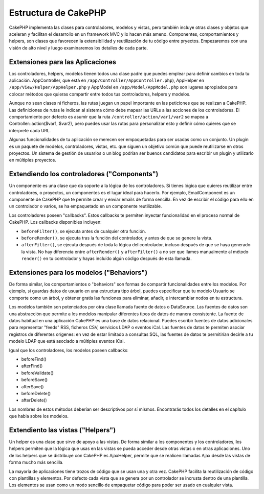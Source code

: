 Estructura de CakePHP
#####################

CakePHP implementa las clases para controladores, modelos y vistas, pero
también incluye otras clases y objetos que aceleran y facilitan el desarrollo
en un framework MVC y lo hacen más ameno. Componentes, comportamientos y 
helpers, son clases que favorecen la extensibilidad y reutilización de tu 
código entre pryectos. Empezaremos con una visión de alto nivel y luego 
examinaremos los detalles de cada parte.

Extensiones para las Aplicaciones
=================================

Los controladores, helpers, modelos tienen todos una clase padre que puedes
emplear para definir cambios en toda tu aplicación. AppController, que está
en ``/app/Controller/AppController.php``), AppHelper en 
``/app/View/Helper/AppHelper.php`` y AppModel en ``/app/Model/AppModel.php``
son lugares apropiados para colocar métodos que quieras compartir entre todos
tus controladores, helpers y modelos.

Aunque no sean clases ni ficheros, las rutas juegan un papel importante en las
peticiones que se realizan a CakePHP. Las definiciones de rutas le indican al
sistema cómo debe mapear las URLs a las acciones de los controladores. El 
comportamiento por defecto es asumir que la ruta 
``/controller/action/var1/var2`` se mapea a Controller::action($var1, $var2),
pero puedes usar las rutas para personalizar esto y definir cómo quieres que
se interprete cada URL.

Algunas funcionalidades de tu aplicación se merecen ser empaquetadas para ser
usadas como un conjunto. Un plugin es un paquete de modelos, controladores, 
vistas, etc. que siguen un objetivo común que puede reutilizarse en otros
proyectos. Un sistema de gestión de usuarios o un blog podrían ser buenos
candidatos para escribir un plugin y utilizarlo en múltiples proyectos.

Extendiendo los controladores ("Components")
============================================

Un componente es una clase que da soporte a la lógica de los controladores.
Si tienes lógica que quieres reutilizar entre controladores, o proyectos, 
un componentes es el lugar ideal para hacerlo. Por ejemplo, EmailComponent es
un componente de CakePHP que te permite crear y enviar emails de forma 
sencilla. En vez de escribir el código para ello en un controlador o varios, 
se ha empaquetado en un componente reutilizable.

Los controladores poseen "callbacks". Estos callbacks te permiten inyectar
funcionalidad en el proceso normal de CakePHP. Los callbacks disponibles 
incluyen:

-  ``beforeFilter()``, se ejecuta antes de cualquier otra función.
-  ``beforeRender()``, se ejecuta tras la función del controlador, y antes
   de que se genere la vista.
-  ``afterFilter()``, se ejecuta después de toda la lógica del controlador,
   incluso después de que se haya generado la vista. No hay diferencia entre
   ``afterRender()`` y ``afterFilter()`` a no ser que llames manualmente al
   método ``render()`` en tu controlador y hayas incluído algún código 
   después de esta llamada.

Extensiones para los modelos ("Behaviors")
==========================================

De forma similar, los comportamientos o "behaviors" son formas de compartir
funcionalidades entre los modelos. Por ejemplo, si guardas datos de usuario
en una estructura tipo árbol, puedes especificar que tu modelo Usuario se
comporte como un árbol, y obtener gratis las funciones para eliminar, añadir,
e intercambiar nodos en tu estructura.

Los modelos también son potenciados por otra clase llamada fuente de datos o 
DataSource. Las fuentes de datos son una abstracción que permite a los modelos
manipular diferentes tipos de datos de manera consistente. La fuente de datos
habitual en una aplicación CakePHP es una base de datos relacional. Puedes
escribir fuentes de datos adicionales para representar "feeds" RSS, ficheros
CSV, servicios LDAP o eventos iCal. Las fuentes de datos te permiten asociar
registros de diferentes orígenes: en vez de estar limitado a consultas SQL,
las fuentes de datos te permitirían decirle a tu modelo LDAP que está 
asociado a múltiples eventos iCal.

Igual que los controladores, los modelos poseen callbacks:

-  beforeFind()
-  afterFind()
-  beforeValidate()
-  beforeSave()
-  afterSave()
-  beforeDelete()
-  afterDelete()

Los nombres de estos métodos deberían ser descriptivos por sí mismos. 
Encontrarás todos los detalles en el capítulo que habla sobre los modelos.

Extendiento las vistas ("Helpers")
==================================

Un helper es una clase que sirve de apoyo a las vistas. De forma similar a 
los componentes y los controladores, los helpers permiten que la lógica que
usas en las vistas se pueda acceder desde otras vistas o en otras aplicaciones.
Uno de los helpers que se distribuye con CakePHP es AjaxHelper, permite que se
realicen llamadas Ajax desde las vistas de forma mucho más sencilla.

La mayoría de aplicaciones tiene trozos de código que se usan una y otra vez.
CakePHP facilita la reutilización de código con plantillas y elementos. Por
defecto cada vista que se genera por un controlador se incrusta dentro de una
plantilla. Los elementos se usan como un modo sencillo de empaquetar código
para poder ser usado en cualquier vista.
